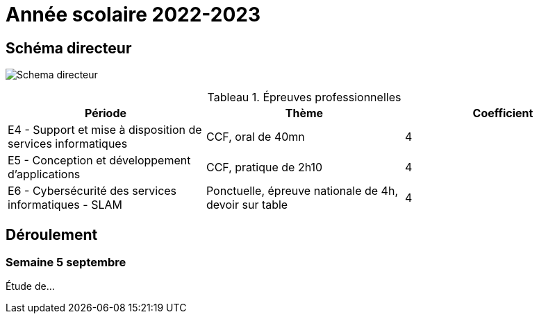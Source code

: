 = Année scolaire 2022-2023

== Schéma directeur

image:schemadirecteurV1.png[Schema directeur]

:table-caption: Tableau
.Épreuves professionnelles

[frame=all]
|===
|Période| Thème | Coefficient

|E4 -
Support et mise à disposition de services informatiques| CCF, oral de 40mn | 4
|E5 - Conception et développement d'applications| CCF, pratique de 2h10 | 4
|E6 - Cybersécurité des services informatiques - SLAM| Ponctuelle, épreuve nationale de 4h, devoir sur table | 4
|===

== Déroulement

=== Semaine 5 septembre

Étude de...

